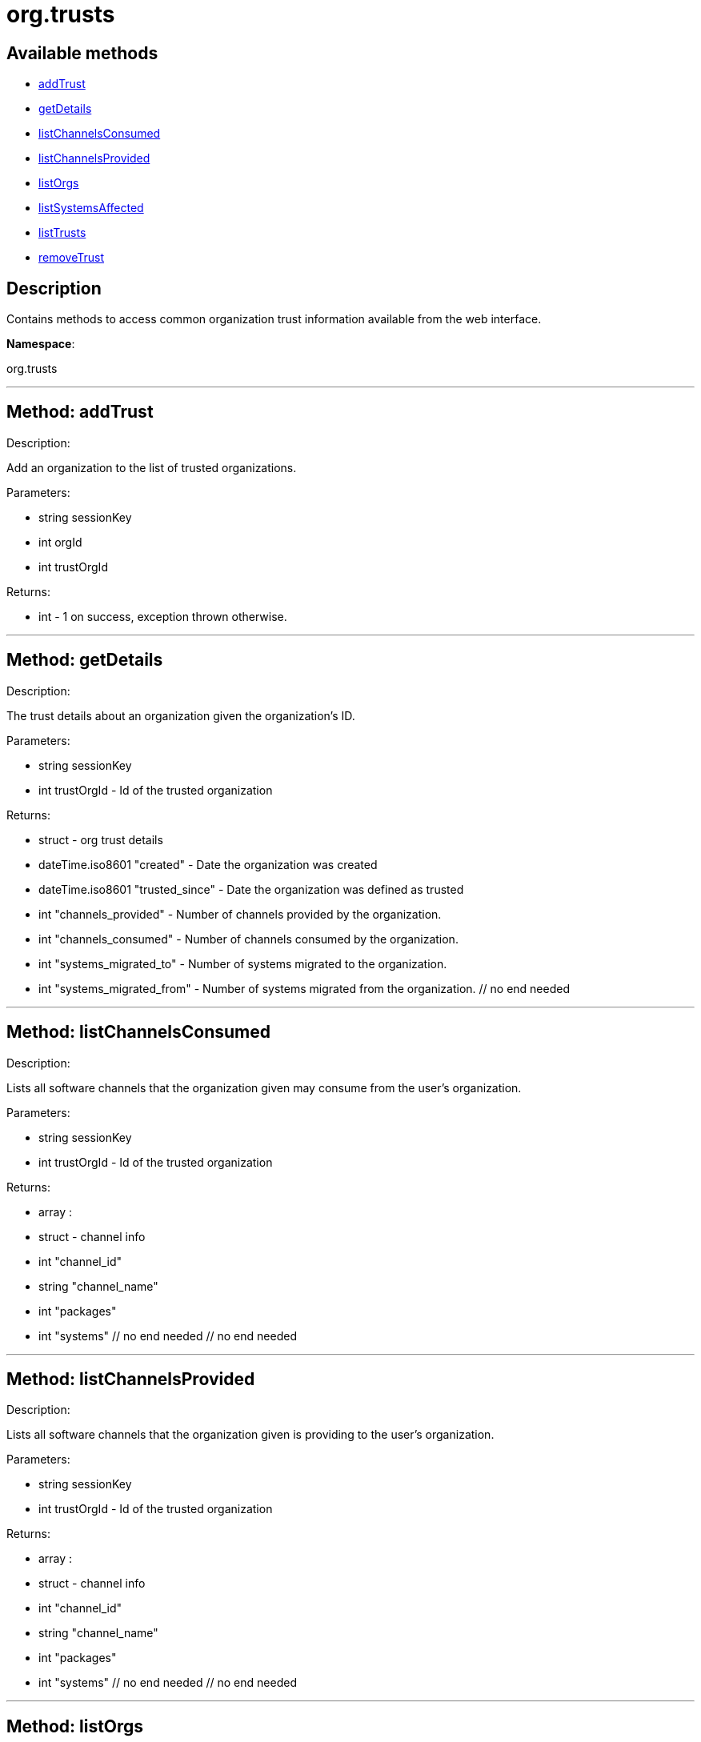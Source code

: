 [#apidoc-org_trusts]
= org.trusts


== Available methods

* <<apidoc-org_trusts-addTrust,addTrust>>
* <<apidoc-org_trusts-getDetails,getDetails>>
* <<apidoc-org_trusts-listChannelsConsumed,listChannelsConsumed>>
* <<apidoc-org_trusts-listChannelsProvided,listChannelsProvided>>
* <<apidoc-org_trusts-listOrgs,listOrgs>>
* <<apidoc-org_trusts-listSystemsAffected,listSystemsAffected>>
* <<apidoc-org_trusts-listTrusts,listTrusts>>
* <<apidoc-org_trusts-removeTrust,removeTrust>>

== Description

Contains methods to access common organization trust information
 available from the web interface.

*Namespace*:

org.trusts

'''


[#apidoc-org_trusts-addTrust]
== Method: addTrust 

Description:

Add an organization to the list of trusted organizations.




Parameters:

* [.string]#string#  sessionKey
 
* [.int]#int#  orgId
 
* [.int]#int#  trustOrgId
 

Returns:

* [.int]#int#  - 1 on success, exception thrown otherwise.
 


'''


[#apidoc-org_trusts-getDetails]
== Method: getDetails 

Description:

The trust details about an organization given
 the organization's ID.




Parameters:

* [.string]#string#  sessionKey
 
* [.int]#int#  trustOrgId - Id of the trusted organization
 

Returns:

* [.struct]#struct#  - org trust details
          * [.dateTime.iso8601]#dateTime.iso8601#  "created" - Date the organization was
          created
          * [.dateTime.iso8601]#dateTime.iso8601#  "trusted_since" - Date the organization was
          defined as trusted
          * [.int]#int#  "channels_provided" - Number of channels provided by
          the organization.
          * [.int]#int#  "channels_consumed" - Number of channels consumed by
          the organization.
          * [.int]#int#  "systems_migrated_to" - Number of systems migrated to
          the organization.
          * [.int]#int#  "systems_migrated_from" - Number of systems migrated
          from the organization.
     // no end needed
 


'''


[#apidoc-org_trusts-listChannelsConsumed]
== Method: listChannelsConsumed 

Description:

Lists all software channels that the organization given may consume
 from the user's organization.




Parameters:

  * [.string]#string#  sessionKey
 
* [.int]#int#  trustOrgId - Id of the trusted organization
 

Returns:

* [.array]#array# :
         * [.struct]#struct#  - channel info
             * [.int]#int#  "channel_id"
             * [.string]#string#  "channel_name"
             * [.int]#int#  "packages"
             * [.int]#int#  "systems"
         // no end needed
     // no end needed
 


'''


[#apidoc-org_trusts-listChannelsProvided]
== Method: listChannelsProvided 

Description:

Lists all software channels that the organization given is providing to
 the user's organization.




Parameters:

  * [.string]#string#  sessionKey
 
* [.int]#int#  trustOrgId - Id of the trusted organization
 

Returns:

* [.array]#array# :
         * [.struct]#struct#  - channel info
             * [.int]#int#  "channel_id"
             * [.string]#string#  "channel_name"
             * [.int]#int#  "packages"
             * [.int]#int#  "systems"
         // no end needed
     // no end needed
 


'''


[#apidoc-org_trusts-listOrgs]
== Method: listOrgs 

Description:

List all organanizations trusted by the user's organization.




Parameters:

  * [.string]#string#  sessionKey
 

Returns:

* [.array]#array# :
         * [.struct]#struct#  - trusted organizations
       * [.int]#int#  "org_id"
       * [.string]#string#  "org_name"
       * [.int]#int#  "shared_channels"
     // no end needed
 
     // no end needed
 


'''


[#apidoc-org_trusts-listSystemsAffected]
== Method: listSystemsAffected 

Description:

Get a list of systems within the  trusted organization
   that would be affected if the trust relationship was removed.
   This basically lists systems that are sharing at least (1) package.




Parameters:

* [.string]#string#  sessionKey
 
* [.int]#int#  orgId
 
* [.string]#string#  trustOrgId
 

Returns:

* [.array]#array# :
     * [.struct]#struct#  - affected systems
       * [.int]#int#  "systemId"
       * [.string]#string#  "systemName"
     // no end needed
   // no end needed
 


'''


[#apidoc-org_trusts-listTrusts]
== Method: listTrusts 

Description:

Returns the list of trusted organizations.




Parameters:

* [.string]#string#  sessionKey
 
* [.int]#int#  orgId
 

Returns:

* * [.array]#array# :
     * [.struct]#struct#  - trusted organizations
       * [.int]#int#  "orgId"
       * [.string]#string#  "orgName"
       * [.boolean]#boolean#  "trustEnabled"
     // no end needed
   // no end needed
  
 


'''


[#apidoc-org_trusts-removeTrust]
== Method: removeTrust 

Description:

Remove an organization to the list of trusted organizations.




Parameters:

* [.string]#string#  sessionKey
 
* [.int]#int#  orgId
 
* [.int]#int#  trustOrgId
 

Returns:

* [.int]#int#  - 1 on success, exception thrown otherwise.
 


'''

